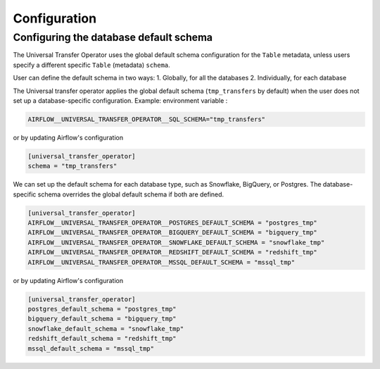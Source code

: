 Configuration
=============

Configuring the database default schema
~~~~~~~~~~~~~~~~~~~~~~~~~~~~~~~~~~~~~~~
The Universal Transfer Operator uses the global default schema configuration for the ``Table`` metadata, unless users
specify a different specific ``Table`` (metadata) ``schema``.

User can define the default schema in two ways:
1. Globally, for all the databases
2. Individually, for each database

The Universal transfer operator applies the global default schema (``tmp_transfers`` by default) when the user does not
set up a database-specific configuration. Example:
environment variable :

.. code:: ini

   AIRFLOW__UNIVERSAL_TRANSFER_OPERATOR__SQL_SCHEMA="tmp_transfers"

or by updating Airflow's configuration

.. code:: ini

   [universal_transfer_operator]
   schema = "tmp_transfers"

We can set up the default schema for each database type, such as Snowflake, BigQuery, or Postgres. The database-specific schema overrides the global default schema if both are defined.

.. code:: ini

   [universal_transfer_operator]
   AIRFLOW__UNIVERSAL_TRANSFER_OPERATOR__POSTGRES_DEFAULT_SCHEMA = "postgres_tmp"
   AIRFLOW__UNIVERSAL_TRANSFER_OPERATOR__BIGQUERY_DEFAULT_SCHEMA = "bigquery_tmp"
   AIRFLOW__UNIVERSAL_TRANSFER_OPERATOR__SNOWFLAKE_DEFAULT_SCHEMA = "snowflake_tmp"
   AIRFLOW__UNIVERSAL_TRANSFER_OPERATOR__REDSHIFT_DEFAULT_SCHEMA = "redshift_tmp"
   AIRFLOW__UNIVERSAL_TRANSFER_OPERATOR__MSSQL_DEFAULT_SCHEMA = "mssql_tmp"


or by updating Airflow's configuration

.. code:: ini

   [universal_transfer_operator]
   postgres_default_schema = "postgres_tmp"
   bigquery_default_schema = "bigquery_tmp"
   snowflake_default_schema = "snowflake_tmp"
   redshift_default_schema = "redshift_tmp"
   mssql_default_schema = "mssql_tmp"
